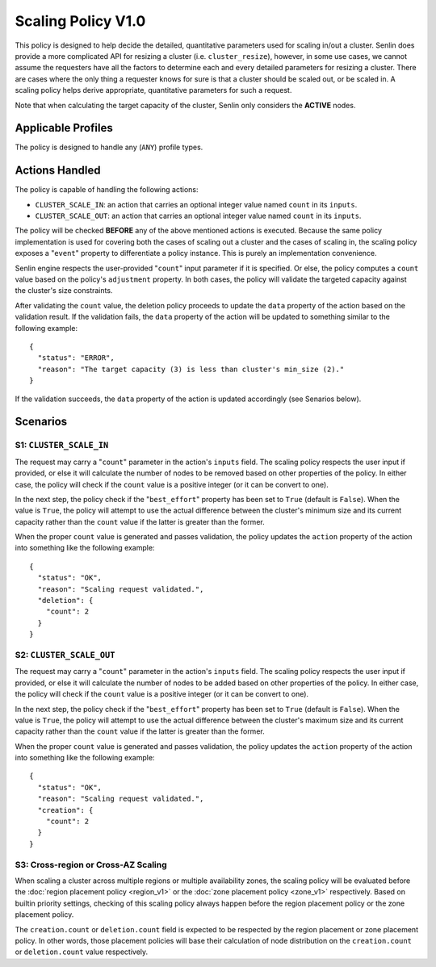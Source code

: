 ..
  Licensed under the Apache License, Version 2.0 (the "License"); you may
  not use this file except in compliance with the License. You may obtain
  a copy of the License at

          http://www.apache.org/licenses/LICENSE-2.0

  Unless required by applicable law or agreed to in writing, software
  distributed under the License is distributed on an "AS IS" BASIS, WITHOUT
  WARRANTIES OR CONDITIONS OF ANY KIND, either express or implied. See the
  License for the specific language governing permissions and limitations
  under the License.


===================
Scaling Policy V1.0
===================

This policy is designed to help decide the detailed, quantitative parameters
used for scaling in/out a cluster. Senlin does provide a more complicated API
for resizing a cluster (i.e. ``cluster_resize``), however, in some use cases,
we cannot assume the requesters have all the factors to determine each and
every detailed parameters for resizing a cluster. There are cases where the
only thing a requester knows for sure is that a cluster should be scaled out,
or be scaled in. A scaling policy helps derive appropriate, quantitative
parameters for such a request.

Note that when calculating the target capacity of the cluster, Senlin only
considers the **ACTIVE** nodes.


Applicable Profiles
~~~~~~~~~~~~~~~~~~~

The policy is designed to handle any (``ANY``) profile types.


Actions Handled
~~~~~~~~~~~~~~~

The policy is capable of handling the following actions:

- ``CLUSTER_SCALE_IN``: an action that carries an optional integer value named
  ``count`` in its ``inputs``.

- ``CLUSTER_SCALE_OUT``: an action that carries an optional integer value
  named ``count`` in its ``inputs``.

The policy will be checked **BEFORE** any of the above mentioned actions is
executed. Because the same policy implementation is used for covering both the
cases of scaling out a cluster and the cases of scaling in, the scaling policy
exposes a "``event``" property to differentiate a policy instance. This is
purely an implementation convenience.

Senlin engine respects the user-provided "``count``" input parameter if it is
specified. Or else, the policy computes a ``count`` value based on the policy's
``adjustment`` property. In both cases, the policy will validate the targeted
capacity against the cluster's size constraints.

After validating the ``count`` value, the deletion policy proceeds to update
the ``data`` property of the action based on the validation result. If the
validation fails, the ``data`` property of the action will be updated to
something similar to the following example:

::

  {
    "status": "ERROR",
    "reason": "The target capacity (3) is less than cluster's min_size (2)."
  }

If the validation succeeds, the ``data`` property of the action is updated
accordingly (see Senarios below).


Scenarios
~~~~~~~~~

S1: ``CLUSTER_SCALE_IN``
------------------------

The request may carry a "``count``" parameter in the action's ``inputs`` field.
The scaling policy respects the user input if provided, or else it will
calculate the number of nodes to be removed based on other properties of the
policy. In either case, the policy will check if the ``count`` value is a
positive integer (or it can be convert to one).

In the next step, the policy check if the "``best_effort``" property has been
set to ``True`` (default is ``False``). When the value is ``True``, the policy
will attempt to use the actual difference between the cluster's minimum size
and its current capacity rather than the ``count`` value if the latter is
greater than the former.

When the proper ``count`` value is generated and passes validation, the policy
updates the ``action`` property of the action into something like the
following example:

::

  {
    "status": "OK",
    "reason": "Scaling request validated.",
    "deletion": {
      "count": 2
    }
  }


S2: ``CLUSTER_SCALE_OUT``
-------------------------

The request may carry a "``count``" parameter in the action's ``inputs`` field.
The scaling policy respects the user input if provided, or else it will
calculate the number of nodes to be added based on other properties of the
policy. In either case, the policy will check if the ``count`` value is a
positive integer (or it can be convert to one).

In the next step, the policy check if the "``best_effort``" property has been
set to ``True`` (default is ``False``). When the value is ``True``, the policy
will attempt to use the actual difference between the cluster's maximum size
and its current capacity rather than the ``count`` value if the latter is
greater than the former.

When the proper ``count`` value is generated and passes validation, the policy
updates the ``action`` property of the action into something like the
following example:

::

  {
    "status": "OK",
    "reason": "Scaling request validated.",
    "creation": {
      "count": 2
    }
  }


S3: Cross-region or Cross-AZ Scaling
------------------------------------

When scaling a cluster across multiple regions or multiple availability zones,
the scaling policy will be evaluated before the
:doc:`region placement policy <region_v1>` or the
:doc:`zone placement policy <zone_v1>` respectively. Based on
builtin priority settings, checking of this scaling policy always happen
before the region placement policy or the zone placement policy.

The ``creation.count`` or ``deletion.count`` field is expected to be respected
by the region placement or zone placement policy. In other words, those
placement policies will base their calculation of node distribution on the
``creation.count`` or ``deletion.count`` value respectively.
